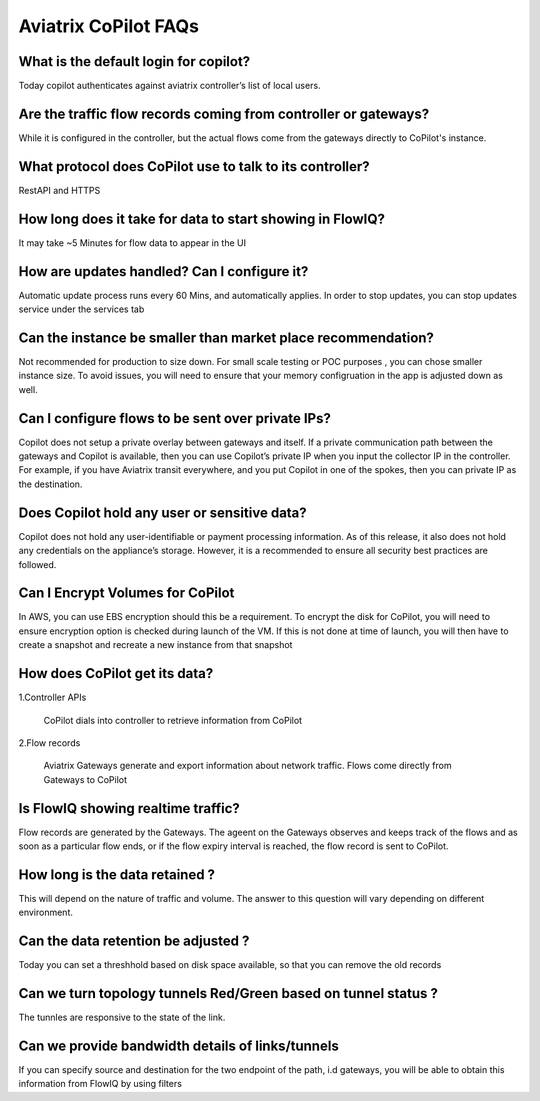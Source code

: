 .. meta::
  :description: Aviatrix CoPilot FAQs
  :keywords: CoPilot,visibility


============================================================
Aviatrix CoPilot FAQs
============================================================


What is the default login for copilot? 
====================================================

Today copilot authenticates against aviatrix controller’s list of local users.  

Are the traffic flow records coming from controller or gateways?  
===============================================================================

While it is configured in the controller, but the actual flows come from the gateways directly to CoPilot's instance.

What protocol does CoPilot use to talk to its controller? 
===============================================================================

RestAPI and HTTPS 

How long does it take for data to start showing in FlowIQ? 
===============================================================================


It may take ~5 Minutes for flow data to appear in the UI 

How are updates handled? Can I configure it?
===============================================================================

Automatic update process runs every 60 Mins, and automatically applies. In order to stop updates, you can stop updates service under the services tab

Can the instance be smaller than market place recommendation?  
===============================================================================

Not recommended for production to size down. For small scale testing or POC purposes , you can chose smaller instance size. To avoid issues, you will need to ensure that your memory configruation in the app is adjusted down as well.  

Can I configure flows to be sent over private IPs? 
===============================================================================

Copilot does not setup a private overlay between gateways and itself. If a private communication path between the gateways and Copilot is available, then you can use Copilot’s private IP when you input the collector IP in the controller. 
For example, if you have Aviatrix transit everywhere, and you put Copilot in one of the spokes, then you can private IP as the destination. 



Does Copilot hold any user or sensitive data?  
===============================================================================

Copilot does not hold any user-identifiable or payment processing information. As of this release, it also does not hold any credentials on the appliance’s storage. However, it is a recommended to ensure all security best practices are followed. 

Can I Encrypt Volumes for CoPilot 
===============================================================================

In AWS, you can use EBS encryption should this be a requirement. To encrypt the disk for CoPilot, you will need to ensure encryption option is checked during launch of the VM. 
If this is not done at time of launch, you will then have to create a snapshot and recreate a new instance from that snapshot 

How does CoPilot get its data?
===============================================================================

1.Controller APIs

  CoPilot dials into controller to retrieve information from CoPilot

2.Flow records

  Aviatrix Gateways generate and export information about network traffic. Flows come directly from  Gateways to CoPilot


Is FlowIQ showing realtime traffic? 
===============================================================================

Flow records are generated by the Gateways. The ageent on the Gateways observes and keeps track of the flows and as soon as a particular flow ends, or if the flow expiry interval is reached, the flow record is sent to CoPilot.

How long is the data retained ? 
===============================================================================

This will depend on the nature of traffic and volume. The answer to this question will vary depending on different environment.

Can the data retention be adjusted ? 
===============================================================================

Today you can set a threshhold based on disk space available, so that you can remove the old records

Can we turn topology tunnels Red/Green based on tunnel status ? 
===============================================================================
The tunnles are responsive to the state of the link.

Can we provide bandwidth details of links/tunnels 
===============================================================================
If you can specify source and destination for the two endpoint of the path, i.d gateways, you will be able to obtain this information from FlowIQ by using filters
